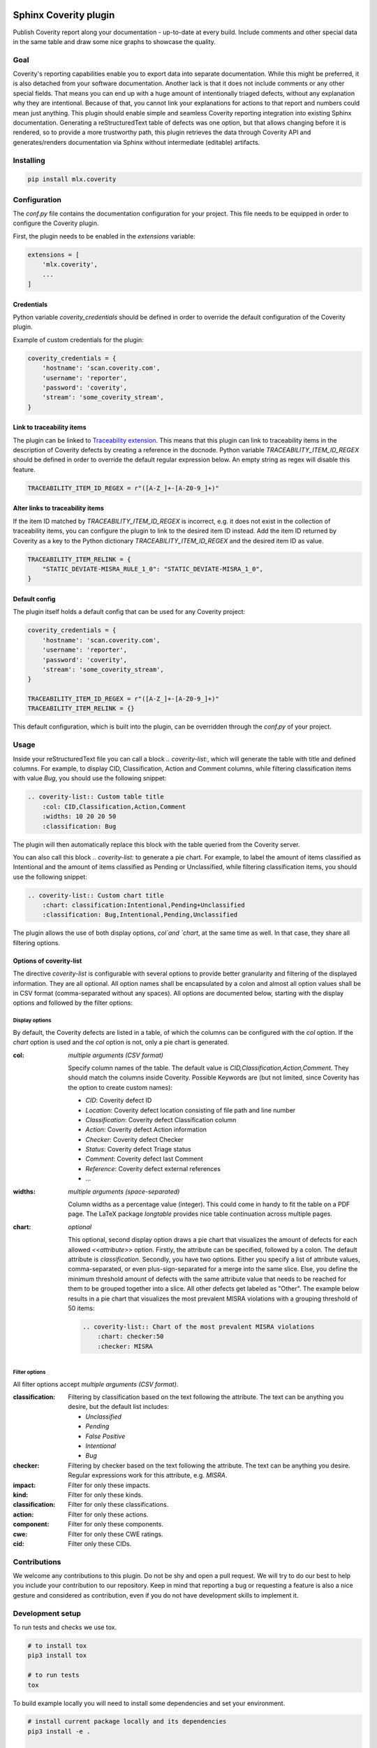 .. image:: https://img.shields.io/badge/License-GPL%20v3-blue.svg
    :target: https://www.gnu.org/licenses/gpl-3.0
    :alt: GPL3 License

.. image:: https://badge.fury.io/py/mlx.coverity.svg
    :target: https://badge.fury.io/py/mlx.coverity
    :alt: Pypi packaged release

.. image:: https://github.com/melexis/sphinx-coverity-extension/actions/workflows/python-package.yml/badge.svg?branch=master
    :target: https://github.com/melexis/sphinx-coverity-extension/actions/workflows/python-package.yml
    :alt: Build status

.. image:: https://img.shields.io/badge/Documentation-published-brightgreen.svg
    :target: https://melexis.github.io/sphinx-coverity-extension/
    :alt: Documentation

.. image:: https://codecov.io/gh/melexis/sphinx-coverity-extension/branch/master/graph/badge.svg
    :target: https://codecov.io/gh/melexis/sphinx-coverity-extension
    :alt: Code Coverage

.. image:: https://codeclimate.com/github/melexis/sphinx-coverity-extension/badges/gpa.svg
    :target: https://codeclimate.com/github/melexis/sphinx-coverity-extension
    :alt: Code Climate Status

.. image:: https://codeclimate.com/github/melexis/sphinx-coverity-extension/badges/issue_count.svg
    :target: https://codeclimate.com/github/melexis/sphinx-coverity-extension
    :alt: Issue Count

.. image:: https://img.shields.io/badge/contributions-welcome-brightgreen.svg?style=flat
    :target: https://github.com/melexis/sphinx-coverity-extension/issues
    :alt: Contributions welcome

======================
Sphinx Coverity plugin
======================

Publish Coverity report along your documentation - up-to-date at every build. Include comments and other special data
in the same table and draw some nice graphs to showcase the quality.

----
Goal
----

Coverity's reporting capabilities enable you to export data into separate documentation. While this might be preferred,
it is also detached from your software documentation. Another lack is that it does not include comments or any
other special fields. That means you can end up with a huge amount of intentionally triaged defects, without any
explanation why they are intentional. Because of that, you cannot link your explanations for actions to that report and
numbers could mean just anything. This plugin should enable simple and seamless Coverity reporting integration into
existing Sphinx documentation. Generating a reStructuredText table of defects was one option, but that allows changing
before it is rendered, so to provide a more trustworthy path, this plugin retrieves the data through Coverity API and
generates/renders documentation via Sphinx without intermediate (editable) artifacts.

.. _coverity_installing:

----------
Installing
----------

.. code-block::

    pip install mlx.coverity

.. _coverity_config:

-------------
Configuration
-------------

The *conf.py* file contains the documentation configuration for your project. This file needs to be equipped in order
to configure the Coverity plugin.

First, the plugin needs to be enabled in the *extensions* variable:

.. code-block::

    extensions = [
        'mlx.coverity',
        ...
    ]

.. _coverity_credentials:

Credentials
===========

Python variable *coverity_credentials* should be defined in order to override the default configuration of the Coverity
plugin.

Example of custom credentials for the plugin:

.. code-block:: python

    coverity_credentials = {
        'hostname': 'scan.coverity.com',
        'username': 'reporter',
        'password': 'coverity',
        'stream': 'some_coverity_stream',
    }

Link to traceability items
==========================

The plugin can be linked to `Traceability extension`_. This means that this plugin can link to traceability items in the
description of Coverity defects by creating a reference in the docnode. Python variable *TRACEABILITY_ITEM_ID_REGEX*
should be defined in order to override the default regular expression below. An empty string as regex will disable this
feature.

.. code-block:: python

    TRACEABILITY_ITEM_ID_REGEX = r"([A-Z_]+-[A-Z0-9_]+)"

Alter links to traceability items
=================================

If the item ID matched by *TRACEABILITY_ITEM_ID_REGEX* is incorrect, e.g. it does not exist in the collection of
traceability items, you can configure the plugin to link to the desired item ID instead.
Add the item ID returned by Coverity as a key to the Python dictionary *TRACEABILITY_ITEM_ID_REGEX* and the desired
item ID as value.

.. code-block:: python

    TRACEABILITY_ITEM_RELINK = {
        "STATIC_DEVIATE-MISRA_RULE_1_0": "STATIC_DEVIATE-MISRA_1_0",
    }

Default config
==============

The plugin itself holds a default config that can be used for any Coverity project:

.. code-block:: python

    coverity_credentials = {
        'hostname': 'scan.coverity.com',
        'username': 'reporter',
        'password': 'coverity',
        'stream': 'some_coverity_stream',
    }

    TRACEABILITY_ITEM_ID_REGEX = r"([A-Z_]+-[A-Z0-9_]+)"
    TRACEABILITY_ITEM_RELINK = {}

This default configuration, which is built into the plugin, can be overridden through the *conf.py* of your project.


-----
Usage
-----

Inside your reStructuredText file you can call a block `.. coverity-list:`, which will generate the table
with title and defined columns. For example, to display CID, Classification, Action and Comment columns, while
filtering classification items with value `Bug`, you should use the following snippet:

.. code-block:: python

    .. coverity-list:: Custom table title
        :col: CID,Classification,Action,Comment
        :widths: 10 20 20 50
        :classification: Bug

The plugin will then automatically replace this block with the table queried from the Coverity server.

You can also call this block `.. coverity-list:` to generate a pie chart. For example, to label the amount of items
classified as Intentional and the amount of items classified as Pending or Unclassified, while filtering classification
items, you should use the following snippet:

.. code-block:: python

    .. coverity-list:: Custom chart title
        :chart: classification:Intentional,Pending+Unclassified
        :classification: Bug,Intentional,Pending,Unclassified

The plugin allows the use of both display options, `col`and `chart`, at the same time as well. In that case, they share
all filtering options.

Options of coverity-list
========================

The directive `coverity-list` is configurable with several options to provide better granularity and filtering of the
displayed information. They are all optional.
All option names shall be encapsulated by a colon and almost all option values shall be in CSV format
(comma-separated without any spaces). All options are documented below, starting with the display options and followed
by the filter options:

Display options
---------------

By default, the Coverity defects are listed in a table, of which the columns can be configured with the `col` option.
If the `chart` option is used and the `col` option is not, only a pie chart is generated.

:col: *multiple arguments (CSV format)*

    Specify column names of the table. The default value is `CID,Classification,Action,Comment`.
    They should match the columns inside Coverity. Possible Keywords are (but not limited, since Coverity has the
    option to create custom names):

    - `CID`: Coverity defect ID
    - `Location`: Coverity defect location consisting of file path and line number
    - `Classification`: Coverity defect Classification column
    - `Action`: Coverity defect Action information
    - `Checker`: Coverity defect Checker
    - `Status`: Coverity defect Triage status
    - `Comment`: Coverity defect last Comment
    - `Reference`: Coverity defect external references
    - ...

:widths: *multiple arguments (space-separated)*

    Column widths as a percentage value (integer). This could come in handy to fit the table on a PDF page.
    The LaTeX package `longtable` provides nice table continuation across multiple pages.

:chart: *optional*

    This optional, second display option draws a pie chart that visualizes the amount of defects for each allowed
    `<<attribute>>` option. Firstly, the attribute can be specified, followed by a colon. The default attribute is
    `classification`. Secondly, you have two options. Either you specify a list of attribute values, comma-separated,
    or even plus-sign-separated for a merge into the same slice.
    Else, you define the minimum threshold amount of defects with the same attribute value that needs to be reached
    for them to be grouped together into a slice. All other defects get labeled as "Other".
    The example below results in a pie chart that visualizes the most prevalent MISRA violations with a grouping
    threshold of 50 items:

    .. code-block:: python

        .. coverity-list:: Chart of the most prevalent MISRA violations
            :chart: checker:50
            :checker: MISRA

Filter options
--------------

All filter options accept *multiple arguments (CSV format)*.

:classification:

    Filtering by classification based on the text following the attribute. The text can be anything you desire, but the
    default list includes:

    - `Unclassified`
    - `Pending`
    - `False Positive`
    - `Intentional`
    - `Bug`

:checker:

    Filtering by checker based on the text following the attribute. The text can be anything you desire. Regular expressions
    work for this attribute, e.g. `MISRA`.

:impact:

    Filter for only these impacts.

:kind:

    Filter for only these kinds.

:classification:

    Filter for only these classifications.

:action:

    Filter for only these actions.

:component:

    Filter for only these components.

:cwe:

    Filter for only these CWE ratings.

:cid:

    Filter only these CIDs.

-------------
Contributions
-------------

We welcome any contributions to this plugin. Do not be shy and open a pull request. We will try to do our best to help
you include your contribution to our repository. Keep in mind that reporting a bug or requesting a feature is also a
nice gesture and considered as contribution, even if you do not have development skills to implement it.

-----------------
Development setup
-----------------

To run tests and checks we use tox.

.. code-block:: bash

    # to install tox
    pip3 install tox

    # to run tests
    tox

To build example locally you will need to install some dependencies and set your environment.

.. code-block:: bash

    # install current package locally and its dependencies
    pip3 install -e .

    # copy example .env to your .env
    cp example/.env.example .env

    # add env variables, adjust the values in .env
    # build
    make -C example/ html

.. _`Traceability extension`: https://github.com/melexis/sphinx-traceability-extension/
